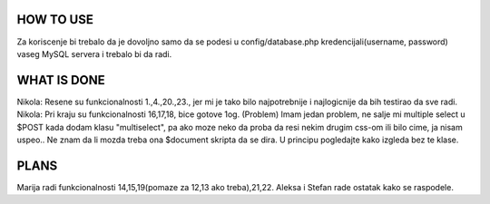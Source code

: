 
**********
HOW TO USE
**********
Za koriscenje bi trebalo da je dovoljno samo da se podesi u config/database.php kredencijali(username, password) vaseg MySQL servera i trebalo bi da radi.

************
WHAT IS DONE
************

Nikola: Resene su funkcionalnosti 1.,4.,20.,23., jer mi je tako bilo najpotrebnije i najlogicnije da bih testirao da sve radi.
Nikola: Pri kraju su funkcionalnosti 16,17,18, bice gotove 1og.
(Problem) Imam jedan problem, ne salje mi multiple select u $POST kada dodam klasu "multiselect",
pa ako moze neko da proba da resi nekim drugim css-om ili bilo cime, ja nisam uspeo.. Ne znam da li mozda treba ona $document skripta da se dira.
U principu pogledajte kako izgleda bez te klase.

*****
PLANS
*****

Marija radi funkcionalnosti 14,15,19(pomaze za 12,13 ako treba),21,22.
Aleksa i Stefan rade ostatak kako se raspodele.